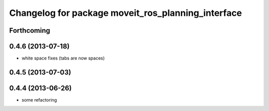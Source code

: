 ^^^^^^^^^^^^^^^^^^^^^^^^^^^^^^^^^^^^^^^^^^^^^^^^^^^
Changelog for package moveit_ros_planning_interface
^^^^^^^^^^^^^^^^^^^^^^^^^^^^^^^^^^^^^^^^^^^^^^^^^^^

Forthcoming
-----------

0.4.6 (2013-07-18)
------------------
* white space fixes (tabs are now spaces)

0.4.5 (2013-07-03)
------------------

0.4.4 (2013-06-26)
------------------
* some refactoring
